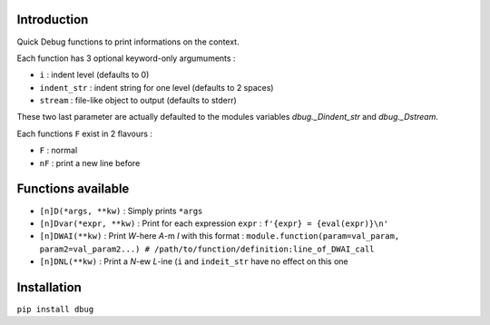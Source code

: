 Introduction
============

Quick Debug functions to print informations on the context.

Each function has 3 optional keyword-only argumuments :

- ``i`` : indent level (defaults to 0)
- ``indent_str`` : indent string for one level (defaults to 2 spaces)
- ``stream`` : file-like object to output (defaults to stderr)

These two last parameter are actually defaulted to the modules variables `dbug._Dindent_str` and `dbug._Dstream`.

Each functions ``F`` exist in 2 flavours :

- ``F`` : normal
- ``nF`` : print a new line before

Functions available
===================

- ``[n]D(*args, **kw)`` : Simply prints ``*args``
- ``[n]Dvar(*expr, **kw)`` : Print for each expression ``expr`` : ``f'{expr} = {eval(expr)}\n'``
- ``[n]DWAI(**kw)`` : Print *W*-here *A*-m *I* with this format : ``module.function(param=val_param, param2=val_param2...) # /path/to/function/definition:line_of_DWAI_call``
- ``[n]DNL(**kw)`` : Print a *N*-ew *L*-ine (``i`` and ``indeit_str`` have no effect on this one

Installation
============

``pip install dbug``


